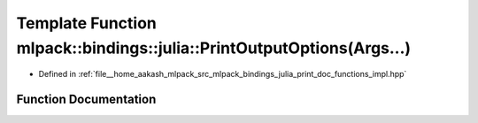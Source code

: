 .. _exhale_function_namespacemlpack_1_1bindings_1_1julia_1a236e5abeb764c2c5335e5fa48ed63561:

Template Function mlpack::bindings::julia::PrintOutputOptions(Args...)
======================================================================

- Defined in :ref:`file__home_aakash_mlpack_src_mlpack_bindings_julia_print_doc_functions_impl.hpp`


Function Documentation
----------------------


.. doxygenfunction:: mlpack::bindings::julia::PrintOutputOptions(Args...)
